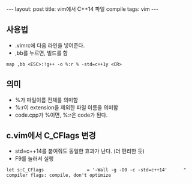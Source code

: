 #+HTML: ---
#+HTML: layout: post
#+HTML: title: vim에서 C++14 파일 compile
#+HTML: tags: vim
#+HTML: ---
#+OPTIONS: ^:nil

** 사용법
- .vimrc에 다음 라인을 넣어준다.
- ,bb를 누르면, 빌드를 함
#+BEGIN_SRC vim
map ,bb <ESC>:!g++ -o %:r % -std=c++1y <CR>
#+END_SRC

** 의미
- %가 파일이름 전체를 의미함
- %:r이 extension을 제외한 파일 이름을 의미함
- code.cpp가 %이면, %:r은 code가 된다.

** c.vim에서 C_CFlags 변경
- std=c++14를 붙여줘도 동일한 효과가 난다. (더 편리한 듯)
- F9를 눌러서 실행
#+BEGIN_EXAMPLE
let s:C_CFlags                = '-Wall -g -O0 -c -std=c++14'      " compiler flags: compile, don't optimize
#+END_EXAMPLE
